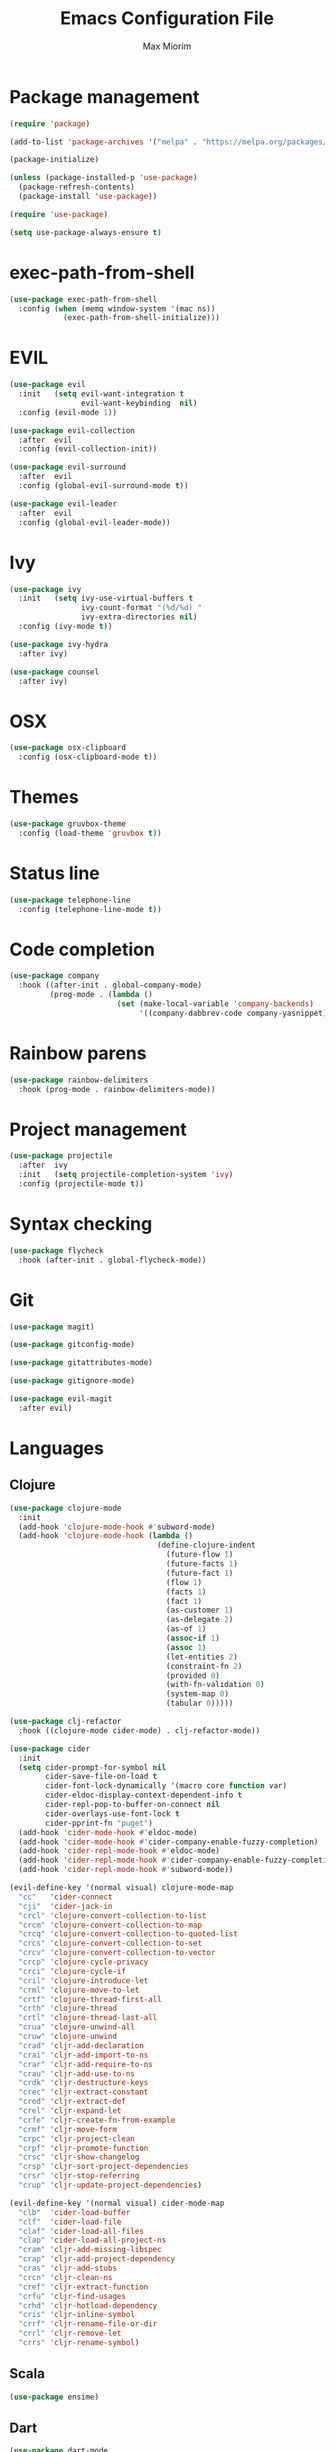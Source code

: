 #+BABEL: :cache yes
#+PROPERTY: header-args :tangle yes :comments org
#+TITLE: Emacs Configuration File
#+AUTHOR: Max Miorim

* Package management
  #+BEGIN_SRC emacs-lisp
    (require 'package)

    (add-to-list 'package-archives '("melpa" . "https://melpa.org/packages/") t)

    (package-initialize)

    (unless (package-installed-p 'use-package)
      (package-refresh-contents)
      (package-install 'use-package))

    (require 'use-package)

    (setq use-package-always-ensure t)
  #+END_SRC

* exec-path-from-shell
  #+BEGIN_SRC emacs-lisp
    (use-package exec-path-from-shell
      :config (when (memq window-system '(mac ns))
                (exec-path-from-shell-initialize)))
  #+END_SRC

* EVIL
  #+BEGIN_SRC emacs-lisp
    (use-package evil
      :init   (setq evil-want-integration t
                    evil-want-keybinding  nil)
      :config (evil-mode 1))

    (use-package evil-collection
      :after  evil
      :config (evil-collection-init))

    (use-package evil-surround
      :after  evil
      :config (global-evil-surround-mode t))

    (use-package evil-leader
      :after  evil
      :config (global-evil-leader-mode))
  #+END_SRC

* Ivy
  #+BEGIN_SRC emacs-lisp
    (use-package ivy
      :init   (setq ivy-use-virtual-buffers t
                    ivy-count-format "(%d/%d) "
                    ivy-extra-directories nil)
      :config (ivy-mode t))

    (use-package ivy-hydra
      :after ivy)

    (use-package counsel
      :after ivy)
  #+END_SRC

* OSX
  #+BEGIN_SRC emacs-lisp
    (use-package osx-clipboard
      :config (osx-clipboard-mode t))
  #+END_SRC

* Themes
  #+BEGIN_SRC emacs-lisp
    (use-package gruvbox-theme
      :config (load-theme 'gruvbox t))
  #+END_SRC

* Status line
  #+BEGIN_SRC emacs-lisp
    (use-package telephone-line
      :config (telephone-line-mode t))
  #+END_SRC

* Code completion
  #+BEGIN_SRC emacs-lisp
    (use-package company
      :hook ((after-init . global-company-mode)
             (prog-mode . (lambda ()
                            (set (make-local-variable 'company-backends)
                                 '((company-dabbrev-code company-yasnippet)))))))
  #+END_SRC

* Rainbow parens
  #+BEGIN_SRC emacs-lisp
    (use-package rainbow-delimiters
      :hook (prog-mode . rainbow-delimiters-mode))
  #+END_SRC

* Project management
  #+BEGIN_SRC emacs-lisp
    (use-package projectile
      :after  ivy
      :init   (setq projectile-completion-system 'ivy)
      :config (projectile-mode t))
  #+END_SRC

* Syntax checking
  #+BEGIN_SRC emacs-lisp
    (use-package flycheck
      :hook (after-init . global-flycheck-mode))
  #+END_SRC

* Git
  #+BEGIN_SRC emacs-lisp
    (use-package magit)

    (use-package gitconfig-mode)

    (use-package gitattributes-mode)

    (use-package gitignore-mode)

    (use-package evil-magit
      :after evil)
  #+END_SRC

* Languages

** Clojure
   #+BEGIN_SRC emacs-lisp
    (use-package clojure-mode
      :init
      (add-hook 'clojure-mode-hook #'subword-mode)
      (add-hook 'clojure-mode-hook (lambda ()
                                     (define-clojure-indent
                                       (future-flow 1)
                                       (future-facts 1)
                                       (future-fact 1)
                                       (flow 1)
                                       (facts 1)
                                       (fact 1)
                                       (as-customer 1)
                                       (as-delegate 2)
                                       (as-of 1)
                                       (assoc-if 1)
                                       (assoc 1)
                                       (let-entities 2)
                                       (constraint-fn 2)
                                       (provided 0)
                                       (with-fn-validation 0)
                                       (system-map 0)
                                       (tabular 0)))))

    (use-package clj-refactor
      :hook ((clojure-mode cider-mode) . clj-refactor-mode))

    (use-package cider
      :init
      (setq cider-prompt-for-symbol nil
            cider-save-file-on-load t
            cider-font-lock-dynamically '(macro core function var)
            cider-eldoc-display-context-dependent-info t
            cider-repl-pop-to-buffer-on-connect nil
            cider-overlays-use-font-lock t
            cider-pprint-fn "puget")
      (add-hook 'cider-mode-hook #'eldoc-mode)
      (add-hook 'cider-mode-hook #'cider-company-enable-fuzzy-completion)
      (add-hook 'cider-repl-mode-hook #'eldoc-mode)
      (add-hook 'cider-repl-mode-hook #'cider-company-enable-fuzzy-completion)
      (add-hook 'cider-repl-mode-hook #'subword-mode))

    (evil-define-key '(normal visual) clojure-mode-map
      "cc"   'cider-connect
      "cji"  'cider-jack-in
      "crcl" 'clojure-convert-collection-to-list
      "crcm" 'clojure-convert-collection-to-map
      "crcq" 'clojure-convert-collection-to-quoted-list
      "crcs" 'clojure-convert-collection-to-set
      "crcv" 'clojure-convert-collection-to-vector
      "crcp" 'clojure-cycle-privacy
      "crci" 'clojure-cycle-if
      "cril" 'clojure-introduce-let
      "crml" 'clojure-move-to-let
      "crtf" 'clojure-thread-first-all
      "crth" 'clojure-thread
      "crtl" 'clojure-thread-last-all
      "crua" 'clojure-unwind-all
      "cruw" 'clojure-unwind
      "crad" 'cljr-add-declaration
      "crai" 'cljr-add-import-to-ns
      "crar" 'cljr-add-require-to-ns
      "crau" 'cljr-add-use-to-ns
      "crdk" 'cljr-destructure-keys
      "crec" 'cljr-extract-constant
      "cred" 'cljr-extract-def
      "crel" 'cljr-expand-let
      "crfe" 'cljr-create-fn-from-example
      "crmf" 'cljr-move-form
      "crpc" 'cljr-project-clean
      "crpf" 'cljr-promote-function
      "crsc" 'cljr-show-changelog
      "crsp" 'cljr-sort-project-dependencies
      "crsr" 'cljr-stop-referring
      "crup" 'cljr-update-project-dependencies)

    (evil-define-key '(normal visual) cider-mode-map
      "clb"  'cider-load-buffer
      "clf"  'cider-load-file
      "claf" 'cider-load-all-files
      "clap" 'cider-load-all-project-ns
      "cram" 'cljr-add-missing-libspec
      "crap" 'cljr-add-project-dependency
      "cras" 'cljr-add-stubs
      "crcn" 'cljr-clean-ns
      "cref" 'cljr-extract-function
      "crfu" 'cljr-find-usages
      "crhd" 'cljr-hotload-dependency
      "cris" 'cljr-inline-symbol
      "crrf" 'cljr-rename-file-or-dir
      "crrl" 'cljr-remove-let
      "crrs" 'cljr-rename-symbol)
   #+END_SRC

** Scala
   #+BEGIN_SRC emacs-lisp
    (use-package ensime)
   #+END_SRC

** Dart
   #+BEGIN_SRC emacs-lisp
    (use-package dart-mode
      :init
      (setq dart-sdk-path "/usr/local/flutter/bin/cache/dart-sdk/"
            dart-enable-analysis-server t))
   #+END_SRC

* Misc
  - Hide unnecessary stuff
  #+BEGIN_SRC emacs-lisp
    (menu-bar-mode 0)
    (tool-bar-mode 0)
    (scroll-bar-mode 0)
    (setq inhibit-startup-message t)
    (setq initial-scratch-message nil)
  #+END_SRC

  - Graphical tweaks
  #+BEGIN_SRC emacs-lisp
    (when (window-system)
      (set-frame-font "Fira Code"))
  #+END_SRC

  - Disable bell
  #+BEGIN_SRC emacs-lisp
    (setq ring-bell-function 'ignore)
  #+END_SRC

  - Disable lock files
  #+BEGIN_SRC emacs-lisp
    (setq create-lockfiles nil)
  #+END_SRC

  - Disable backup files
  #+BEGIN_SRC emacs-lisp
    (setq make-backup-files nil)
  #+END_SRC

  - Use y/n prompts instead of yes/no
  #+BEGIN_SRC emacs-lisp
    (defalias 'yes-or-no-p 'y-or-n-p)
  #+END_SRC

  - Show line numbers
  #+BEGIN_SRC emacs-lisp
    (global-display-line-numbers-mode t)
    (setq-default display-line-numbers-grow-only t
                  display-line-numbers-widen t
                  display-line-numbers-width 2
                  display-line-numbers-type 'relative)
  #+END_SRC

  - Highlight current line
  #+BEGIN_SRC emacs-lisp
    (global-hl-line-mode t)
  #+END_SRC

  - Smart tabs (indent or complete)
  #+BEGIN_SRC emacs-lisp
    (setq tab-always-indent 'complete)
  #+END_SRC

  - Ensure new line at EOF
  #+BEGIN_SRC emacs-lisp
    (setq require-final-newline t)
  #+END_SRC

  - Mouse
  #+BEGIN_SRC emacs-lisp
    (unless window-system
      ;; Enable mouse
      (xterm-mouse-mode t)

      ;; Set up scroll wheel
      (global-set-key [mouse-4] (lambda ()
                                  (interactive)
                                  (scroll-down 1)))
      (global-set-key [mouse-5] (lambda ()
                                  (interactive)
                                  (scroll-up 1)))

      ;; Enable mouse selection
      (setq mouse-sel-mode t))
  #+END_SRC

  - Write emacs's custom settings to its own file
  #+BEGIN_SRC emacs-lisp
    (setq custom-file (expand-file-name "custom.el" user-emacs-directory))
    (when (file-exists-p custom-file)
      (load custom-file))
  #+END_SRC

  - Disable soft line wrapping
  #+BEGIN_SRC emacs-lisp
    (setq-default truncate-lines 0)
  #+END_SRC

  - Remember last position on files
  #+BEGIN_SRC emacs-lisp
    (save-place-mode t)
  #+END_SRC

  - Leader key
  #+BEGIN_SRC emacs-lisp
    (evil-leader/set-leader ",")

    (evil-leader/set-key
      "mx" 'counsel-M-x
      "o"  'counsel-fzf
      "f"  'counsel-ag
      "r"  'counsel-recentf
      "b"  'ivy-switch-buffer
      "B"  'ivy-switch-buffer-other-window
      "s"  'cider-scratch)
  #+END_SRC

  - Show matching parens
  #+BEGIN_SRC emacs-lisp
    (show-paren-mode t)
  #+END_SRC

  - Default indentation
  #+BEGIN_SRC emacs-lisp
    (setq-default indent-tabs-mode nil
                  tab-width 2
                  c-basic-offset 2)
  #+END_SRC

  - Show trailing whitespace
  #+BEGIN_SRC emacs-lisp
    (setq-default show-trailing-whitespace t)
  #+END_SRC

  - Ivy action to open file in other window
  #+BEGIN_SRC emacs-lisp
    (ivy-set-actions
     'counsel-fzf
     '(("O" find-file-other-window "other window")))
  #+END_SRC
